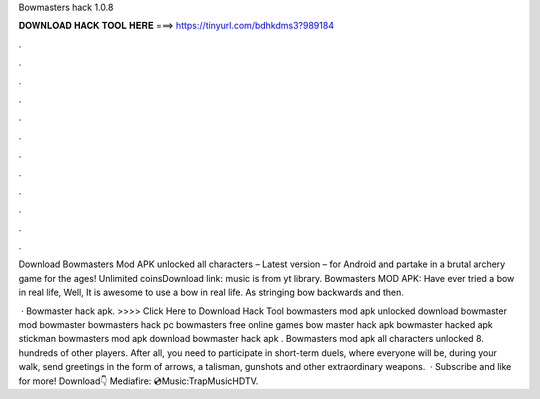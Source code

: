 Bowmasters hack 1.0.8



𝐃𝐎𝐖𝐍𝐋𝐎𝐀𝐃 𝐇𝐀𝐂𝐊 𝐓𝐎𝐎𝐋 𝐇𝐄𝐑𝐄 ===> https://tinyurl.com/bdhkdms3?989184



.



.



.



.



.



.



.



.



.



.



.



.

Download Bowmasters Mod APK unlocked all characters – Latest version – for Android and partake in a brutal archery game for the ages! Unlimited coinsDownload link:  music is from yt library. Bowmasters MOD APK: Have ever tried a bow in real life, Well, It is awesome to use a bow in real life. As stringing bow backwards and then.

 · Bowmaster hack apk. >>>> Click Here to Download Hack Tool bowmasters mod apk unlocked download bowmaster mod  bowmaster  bowmasters hack pc bowmasters free online games bow master hack apk bowmaster hacked apk stickman bowmasters mod apk download bowmaster hack apk . Bowmasters mod apk all characters unlocked 8. hundreds of other players. After all, you need to participate in short-term duels, where everyone will be, during your walk, send greetings in the form of arrows, a talisman, gunshots and other extraordinary weapons.  · Subscribe and like for more! Download👇 Mediafire: 💿Music:TrapMusicHDTV.
